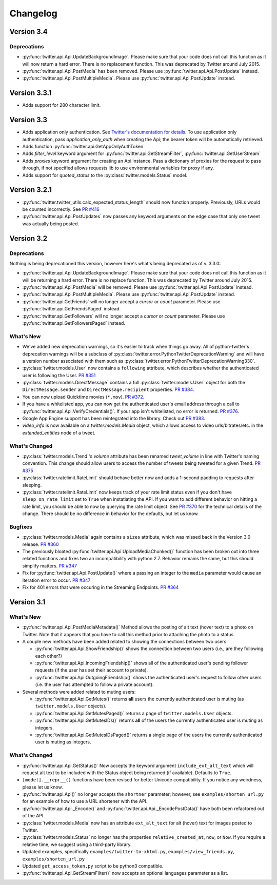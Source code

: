 Changelog
---------

Version 3.4
===========

Deprecations
++++++++++++

* :py:func:`twitter.api.Api.UpdateBackgroundImage`. Please make sure that your code does not call this function as it will now return a hard error. There is no replacement function. This was deprecated by Twitter around July 2015.

* :py:func:`twitter.api.Api.PostMedia` has been removed. Please use :py:func:`twitter.api.Api.PostUpdate` instead.

* :py:func:`twitter.api.Api.PostMultipleMedia`. Please use :py:func:`twitter.api.Api.PostUpdate` instead.


Version 3.3.1
=============

* Adds support for 280 character limit.


Version 3.3
=============

* Adds application only authentication. See `Twitter's documentation for details <https://dev.twitter.com/oauth/application-only>`_. To use application only authentication, pass `application_only_auth` when creating the Api; the bearer token will be automatically retrieved.

* Adds function :py:func:`twitter.api.GetAppOnlyAuthToken`

* Adds `filter_level` keyword argument for :py:func:`twitter.api.GetStreamFilter`, :py:func:`twitter.api.GetUserStream`

* Adds `proxies` keyword argument for creating an Api instance. Pass a dictionary of proxies for the request to pass through, if not specified allows requests lib to use environmental variables for proxy if any.

* Adds support for `quoted_status` to the :py:class:`twitter.models.Status` model.


Version 3.2.1
=============

* :py:func:`twitter.twitter_utils.calc_expected_status_length` should now function properly. Previously, URLs would be counted incorrectly. See `PR #416 <https://github.com/bear/python-twitter/pull/416>`_

* :py:func:`twitter.api.Api.PostUpdates` now passes any keyword arguments on the edge case that only one tweet was actually being posted.


Version 3.2
===========

Deprecations
++++++++++++

Nothing is being deprecationed this version, however here's what's being deprecated as of v. 3.3.0:

* :py:func:`twitter.api.Api.UpdateBackgroundImage`. Please make sure that your code does not call this function as it will be returning a hard error. There is no replace function. This was deprecated by Twitter around July 2015.

* :py:func:`twitter.api.Api.PostMedia` will be removed. Please use :py:func:`twitter.api.Api.PostUpdate` instead.

* :py:func:`twitter.api.Api.PostMultipleMedia`. Please use :py:func:`twitter.api.Api.PostUpdate` instead.

* :py:func:`twitter.api.GetFriends` will no longer accept a `cursor` or `count` parameter. Please use :py:func:`twitter.api.GetFriendsPaged` instead.

* :py:func:`twitter.api.GetFollowers` will no longer accept a `cursor` or `count` parameter. Please use :py:func:`twitter.api.GetFollowersPaged` instead.


What's New
++++++++++

* We've added new deprecation warnings, so it's easier to track when things go away. All of python-twitter's deprecation warnings will be a subclass of :py:class:`twitter.error.PythonTwitterDeprecationWarning` and will have a version number associated with them such as :py:class:`twitter.error.PythonTwitterDeprecationWarning330`.


* :py:class:`twitter.models.User` now contains a ``following`` attribute, which describes whether the authenticated user is following the User. `PR #351 <https://github.com/bear/python-twitter/pull/351>`_

* :py:class:`twitter.models.DirectMessage` contains a full :py:class:`twitter.models.User` object for both the ``DirectMessage.sender`` and ``DirectMessage.recipient`` properties. `PR #384 <https://github.com/bear/python-twitter/pull/384>`_.

* You can now upload Quicktime movies (``*.mov``). `PR #372 <https://github.com/bear/python-twitter/pull/372>`_.

* If you have a whitelisted app, you can now get the authenticated user's email address through a call to :py:func:`twitter.api.Api.VerifyCredentials()`. If your app isn't whitelisted, no error is returned. `PR #376 <https://github.com/bear/python-twitter/pull/376>`_.

* Google App Engine support has been reintegrated into the library. Check out `PR #383 <https://github.com/bear/python-twitter/pull/383>`_.

* `video_info` is now available on a `twitter.models.Media` object, which allows access to video urls/bitrates/etc. in the `extended_entities` node of a tweet.

What's Changed
++++++++++++++

* :py:class:`twitter.models.Trend`'s `volume` attribute has been renamed `tweet_volume` in line with Twitter's naming convention. This change should allow users to access the number of tweets being tweeted for a given Trend. `PR #375 <https://github.com/bear/python-twitter/pull/375>`_

* :py:class:`twitter.ratelimit.RateLimit` should behave better now and adds a 1-second padding to requests after sleeping.

* :py:class:`twitter.ratelimit.RateLimit` now keeps track of your rate limit status even if you don't have ``sleep_on_rate_limit`` set to ``True`` when instatiating the API. If you want to add different behavior on hitting a rate limit, you should be able to now by querying the rate limit object. See `PR #370 <https://github.com/bear/python-twitter/pull/370>`_ for the technical details of the change. There should be no difference in behavior for the defaults, but let us know.


Bugfixes
++++++++

* :py:class:`twitter.models.Media` again contains a ``sizes`` attribute, which was missed back in the Version 3.0 release. `PR #360 <https://github.com/bear/python-twitter/pull/360>`_

* The previously bloated :py:func:`twitter.api.Api.UploadMediaChunked()` function has been broken out into three related functions and fixes two an incompatibility with python 2.7. Behavior remains the same, but this should simplify matters. `PR #347 <https://github.com/bear/python-twitter/pull/347>`_

* Fix for :py:func:`twitter.api.Api.PostUpdate()` where a passing an integer to the ``media`` parameter would cause an iteration error to occur. `PR #347 <https://github.com/bear/python-twitter/pull/347>`_

* Fix for 401 errors that were occuring in the Streaming Endpoints. `PR #364 <https://github.com/bear/python-twitter/pull/364>`_



Version 3.1
==========

What's New
++++++++++

* :py:func:`twitter.api.Api.PostMediaMetadata()` Method allows the posting of alt text (hover text) to a photo on Twitter. Note that it appears that you have to call this method prior to attaching the photo to a status.

* A couple new methods have been added related to showing the connections between two users:

  * :py:func:`twitter.api.Api.ShowFriendship()` shows the connection between two users (i.e., are they following each other?)
  * :py:func:`twitter.api.Api.IncomingFriendship()` shows all of the authenticated user's pending follower requests (if the user has set their account to private).
  * :py:func:`twitter.api.Api.OutgoingFriendship()` shows the authenticated user's request to follow other users (i.e. the user has attempted to follow a private account).

* Several methods were added related to muting users:

  * :py:func:`twitter.api.Api.GetMutes()` returns **all** users the currently authenticated user is muting (as ``twitter.models.User`` objects).
  * :py:func:`twitter.api.Api.GetMutesPaged()` returns a page of ``twitter.models.User`` objects.
  * :py:func:`twitter.api.Api.GetMutesIDs()` returns **all** of the users the currently authenticated user is muting as integers.
  * :py:func:`twitter.api.Api.GetMutesIDsPaged()` returns a single page of the users the currently authenticated user is muting as integers.


What's Changed
++++++++++++++

* :py:func:`twitter.api.Api.GetStatus()` Now accepts the keyword argument ``include_ext_alt_text`` which will request alt text to be included with the Status object being returned (if available). Defaults to ``True``.

* ``[model].__repr__()`` functions have been revised for better Unicode compatibility. If you notice any weirdness, please let us know.

* :py:func:`twitter.api.Api()` no longer accepts the ``shortner`` parameter; however, see ``examples/shorten_url.py`` for an example of how to use a URL shortener with the API.

* :py:func:`twitter.api.Api._Encode()` and :py:func:`twitter.api.Api._EncodePostData()` have both been refactored out of the API.

* :py:class:`twitter.models.Media` now has an attribute ``ext_alt_text`` for alt (hover) text for images posted to Twitter.

* :py:class:`twitter.models.Status` no longer has the properties ``relative_created_at``, ``now``, or ``Now``. If you require a relative time, we suggest using a third-party library.

* Updated examples, specifically ``examples/twitter-to-xhtml.py``, ``examples/view_friends.py``, ``examples/shorten_url.py``

* Updated ``get_access_token.py`` script to be python3 compatible.

* :py:func:`twitter.api.Api.GetStreamFilter()` now accepts an optional languages parameter as a list.

